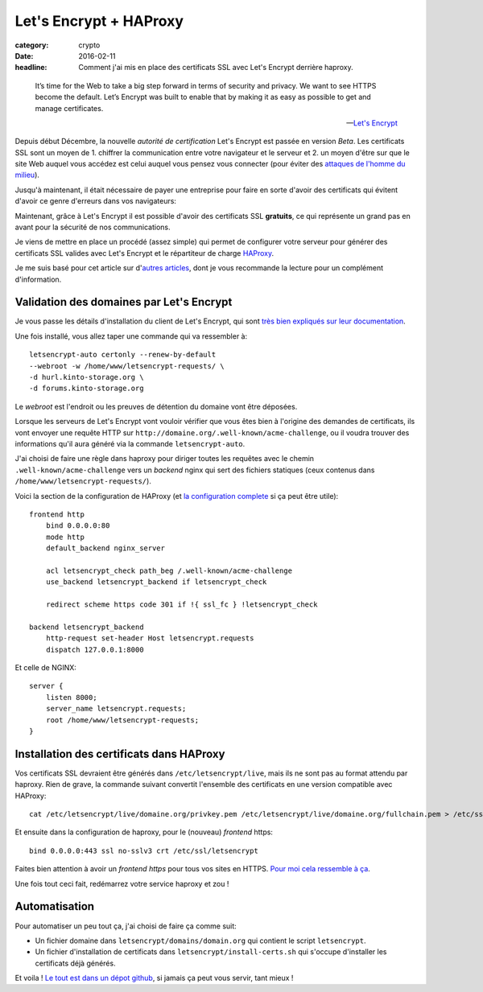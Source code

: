Let's Encrypt + HAProxy
#######################

:category: crypto
:date: 2016-02-11
:headline: Comment j'ai mis en place des certificats SSL avec Let's Encrypt
           derrière haproxy.

.. epigraph::

    It’s time for the Web to take a big step forward in terms of security and
    privacy. We want to see HTTPS become the default. Let’s Encrypt was built
    to enable that by making it as easy as possible to get and manage
    certificates.

    -- `Let's Encrypt <https://letsencrypt.org/>`_

Depuis début Décembre, la nouvelle *autorité de certification* Let's Encrypt
est passée en version *Beta*. Les certificats SSL sont un moyen de 1. chiffrer la
communication entre votre navigateur et le serveur et 2. un moyen d'être sur
que le site Web auquel vous accédez est celui auquel vous pensez vous connecter
(pour éviter des `attaques de l'homme du milieu
<https://fr.wikipedia.org/wiki/Attaque_de_l'homme_du_milieu>`_).

Jusqu'à maintenant, il était nécessaire de payer une entreprise pour faire en
sorte d'avoir des certificats qui évitent d'avoir ce genre d'erreurs dans vos
navigateurs:

.. image:: {filename}/static/unsecure-connection.png
    :alt: Message de firefox lorsque une connexion n'est pas sécurisée.

Maintenant, grâce à Let's Encrypt il est possible d'avoir des certificats SSL
**gratuits**, ce qui représente un grand pas en avant pour la sécurité de nos
communications.

Je viens de mettre en place un procédé (assez simple) qui permet de configurer
votre serveur pour générer des certificats SSL valides avec Let's Encrypt et
le répartiteur de charge `HAProxy <http://www.haproxy.org/>`_.

Je me suis basé pour cet article sur d'`autres
<https://blog.infomee.fr/p/letsencrypt-haproxy>`_ `articles
<http://blog.victor-hery.com/article22/utiliser-let-s-encrypt-avec-haproxy>`_, dont je
vous recommande la lecture pour un complément d'information.

Validation des domaines par Let's Encrypt
=========================================

Je vous passe les détails d'installation du client de Let's Encrypt, qui sont
`très bien expliqués sur leur documentation
<https://github.com/letsencrypt/letsencrypt#installation>`_.

Une fois installé, vous allez taper une commande qui va ressembler à::

  letsencrypt-auto certonly --renew-by-default
  --webroot -w /home/www/letsencrypt-requests/ \
  -d hurl.kinto-storage.org \
  -d forums.kinto-storage.org

Le *webroot* est l'endroit ou les preuves de détention du domaine vont être
déposées.

Lorsque les serveurs de Let's Encrypt vont vouloir vérifier que vous êtes bien
à l'origine des demandes de certificats, ils vont envoyer une requête HTTP sur
``http://domaine.org/.well-known/acme-challenge``, ou il voudra trouver des
informations qu'il aura généré via la commande ``letsencrypt-auto``.

J'ai choisi de faire une règle dans haproxy pour diriger toutes les requêtes
avec le chemin ``.well-known/acme-challenge`` vers un *backend* nginx qui sert
des fichiers statiques (ceux contenus dans
``/home/www/letsencrypt-requests/``).

Voici la section de la configuration de HAProxy (et `la configuration
complete
<https://github.com/almet/infra/blob/master/haproxy/haproxy.cfg#L63-L72>`_
si ça peut être utile)::

   frontend http
       bind 0.0.0.0:80
       mode http
       default_backend nginx_server

       acl letsencrypt_check path_beg /.well-known/acme-challenge
       use_backend letsencrypt_backend if letsencrypt_check

       redirect scheme https code 301 if !{ ssl_fc } !letsencrypt_check

   backend letsencrypt_backend
       http-request set-header Host letsencrypt.requests
       dispatch 127.0.0.1:8000

Et celle de NGINX::

   server {
       listen 8000;
       server_name letsencrypt.requests;
       root /home/www/letsencrypt-requests;
   }

Installation des certificats dans HAProxy
=========================================

Vos certificats SSL devraient être générés dans ``/etc/letsencrypt/live``, mais
ils ne sont pas au format attendu par haproxy.  Rien de grave, la commande
suivant convertit l'ensemble des certificats en une version compatible avec
HAProxy::

  cat /etc/letsencrypt/live/domaine.org/privkey.pem /etc/letsencrypt/live/domaine.org/fullchain.pem > /etc/ssl/letsencrypt/domaine.org.pem

Et ensuite dans la configuration de haproxy, pour le (nouveau) *frontend* https::

  bind 0.0.0.0:443 ssl no-sslv3 crt /etc/ssl/letsencrypt

Faites bien attention à avoir un *frontend* `https` pour tous vos sites en HTTPS.
`Pour moi cela ressemble à ça
<https://github.com/almet/infra/blob/master/haproxy/haproxy.cfg#L38-L60>`_.

Une fois tout ceci fait, redémarrez votre service haproxy et zou !

Automatisation
==============

Pour automatiser un peu tout ça, j'ai choisi de faire ça comme suit:

* Un fichier domaine dans ``letsencrypt/domains/domain.org`` qui contient le script ``letsencrypt``.
* Un fichier d'installation de certificats dans
  ``letsencrypt/install-certs.sh`` qui s'occupe d'installer les certificats
  déjà générés.

Et voila ! `Le tout est dans un dépot github
<https://github.com/almet/infra/>`_, si jamais ça peut vous servir, tant mieux !
